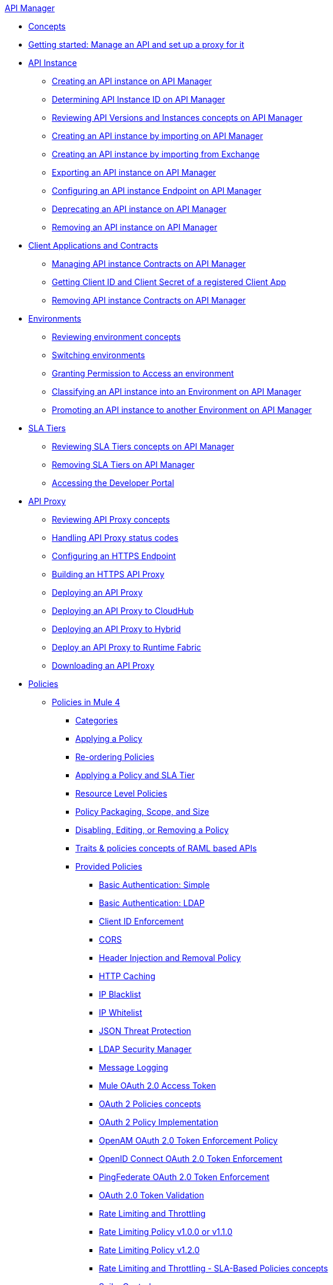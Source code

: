 .xref:index.adoc[API Manager]
* xref:latest-overview-concept.adoc[Concepts]
* xref:getting-started-proxy.adoc[Getting started: Manage an API and set up a proxy for it]
* xref:api-instance-landing-page.adoc[API Instance]
 ** xref:create-instance-task.adoc[Creating an API instance on API Manager]
 ** xref:find-api-id-task.adoc[Determining API Instance ID on API Manager]
 ** xref:manage-versions-instances-concept.adoc[Reviewing API Versions and Instances concepts on API Manager]
 ** xref:import-api-task.adoc[Creating an API instance by importing on API Manager]
 ** xref:manage-exchange-api-task.adoc[Creating an API instance by importing from Exchange]
 ** xref:export-api-latest-task.adoc[Exporting an API instance on API Manager]
 ** xref:configure-api-task.adoc[Configuring an API instance Endpoint on API Manager]
 ** xref:deprecate-api-latest-task.adoc[Deprecating an API instance on API Manager]
 ** xref:delete-api-task.adoc[Removing an API instance on API Manager]
* xref:api-contracts-landing-page.adoc[Client Applications and Contracts]
 ** xref:manage-client-apps-latest-task.adoc[Managing API instance Contracts on API Manager]
 ** xref:access-client-app-id-task.adoc[Getting Client ID and Client Secret of a registered Client App]
 ** xref:remove-client-app-latest-task.adoc[Removing API instance Contracts on API Manager]
* xref:api-environments.adoc[Environments]
 ** xref:environments-concept.adoc[Reviewing environment concepts]
 ** xref:switch-environment-task.adoc[Switching environments]
 ** xref:environment-permission-task.adoc[Granting Permission to Access an environment]
 ** xref:classify-api-task.adoc[Classifying an API instance into an Environment on API Manager]
 ** xref:promote-api-task.adoc[Promoting an API instance to another Environment on API Manager]
* xref:api-sla-tiers.adoc[SLA Tiers]
 ** xref:defining-sla-tiers.adoc[Reviewing SLA Tiers concepts on API Manager]
 ** xref:delete-sla-tier-task.adoc[Removing SLA Tiers on API Manager]
 ** xref:access-developer-portal-task.adoc[Accessing the Developer Portal]
* xref:api-proxy-landing-page.adoc[API Proxy]
 ** xref:proxy-advantages.adoc[Reviewing API Proxy concepts]
 ** xref:wsdl-raml-http-proxy-reference.adoc[Handling API Proxy status codes]
 ** xref:https-reference.adoc[Configuring an HTTPS Endpoint]
 ** xref:building-https-proxy.adoc[Building an HTTPS API Proxy]
 ** xref:proxy-latest-concept.adoc[Deploying an API Proxy]
 ** xref:proxy-deploy-cloudhub-latest-task.adoc[Deploying an API Proxy to CloudHub]
 ** xref:proxy-deploy-hybrid-latest-task.adoc[Deploying an API Proxy to Hybrid]
 ** xref:proxy-deploy-runtime-fabric.adoc[Deploy an API Proxy to Runtime Fabric]
 ** xref:download-proxy-task.adoc[Downloading an API Proxy]
* xref:policies-landing-page.adoc[Policies]
 ** xref:policies-mule4.adoc[Policies in Mule 4]
  *** xref:available-policies.adoc[Categories]
  *** xref:using-policies.adoc[Applying a Policy]
  *** xref:re-order-policies-task.adoc[Re-ordering Policies]
  *** xref:tutorial-manage-an-api.adoc[Applying a Policy and SLA Tier]
  *** xref:resource-level-policies-about.adoc[Resource Level Policies]
  *** xref:policy-scope-size-concept.adoc[Policy Packaging, Scope, and Size]
  *** xref:disable-edit-remove-task.adoc[Disabling, Editing, or Removing a Policy]
  *** xref:prepare-raml-task.adoc[Traits & policies concepts of RAML based APIs]
  *** xref:policies-ootb-landing-page.adoc[Provided Policies]
   **** xref:basic-authentication-simple-concept.adoc[Basic Authentication: Simple]
   **** xref:basic-authentication-ldap-concept.adoc[Basic Authentication: LDAP]
   **** xref:client-id-based-policies.adoc[Client ID Enforcement]
   **** xref:cors-policy.adoc[CORS]
   **** xref:header-inject-remove-task.adoc[Header Injection and Removal Policy]
   **** xref:http-caching-policy.adoc[HTTP Caching]
   **** xref:ip-blacklist.adoc[IP Blacklist]
   **** xref:ip-whitelist.adoc[IP Whitelist]
   **** xref:apply-configure-json-threat-task.adoc[JSON Threat Protection]
   **** xref:ldap-security-manager.adoc[LDAP Security Manager]
   **** xref:message-logging-policy.adoc[Message Logging]
   **** xref:external-oauth-2.0-token-validation-policy.adoc[Mule OAuth 2.0 Access Token]
   **** xref:oauth2-policies-new.adoc[OAuth 2 Policies concepts]
   **** xref:oauth-policy-implementation-concept.adoc[OAuth 2 Policy Implementation]
   **** xref:openam-oauth-token-enforcement-policy.adoc[OpenAM OAuth 2.0 Token Enforcement Policy]
   **** xref:policy-openid-connect.adoc[OpenID Connect OAuth 2.0 Token Enforcement]
   **** xref:policy-ping-federate.adoc[PingFederate OAuth 2.0 Token Enforcement]
   **** xref:apply-oauth-token-policy-task.adoc[OAuth 2.0 Token Validation]
   **** xref:rate-limiting-and-throttling.adoc[Rate Limiting and Throttling]
   **** xref:configure-rate-limiting-task.adoc[Rate Limiting Policy v1.0.0 or v1.1.0]
   **** xref:rate-limit-1.2.0-task.adoc[Rate Limiting Policy v1.2.0]
   **** xref:rate-limiting-and-throttling-sla-based-policies.adoc[Rate Limiting and Throttling - SLA-Based Policies concepts]
   **** xref:spike-control-reference.adoc[Spike Control]
   **** xref:throttling-rate-limit-concept.adoc[Throttling and Rate Limiting]
   **** xref:apply-configure-xml-threat-task.adoc[XML Threat Protection]
  *** xref:policies-custom-landing-page.adoc[Custom Policies]
   **** xref:custom-policy-getting-started.adoc[Getting started with Custom Policies development]
   **** xref:custom-policy-packaging-policy.adoc[Packaging a Custom Policy]
   **** xref:custom-policy-uploading-to-exchange.adoc[Uploading a Custom Policy to Exchange]
   **** xref:custom-policy-4-reference.adoc[Reviewing Custom Policy concepts]
   **** xref:http-policy-transform.adoc[Reviewing HTTP Policy Transform Extension]
   **** xref:add-remove-headers-concept.adoc[Adding/Removing headers Custom Policy example]
    ***** xref:add-remove-headers-latest-task.adoc[Adding/Removing Headers Custom Policy]
    ***** xref:add-remove-headers.adoc[Testing Adding/Removing headers Custom Policy example]
   **** xref:caching-in-a-custom-policy-mule-4.adoc[Caching in a Custom Policy for Mule 4]
  *** xref:policies-custom-offline-landing-page.adoc[Offline Custom Policies]
   **** xref:offline-policy-task.adoc[Applying Offline Custom Policies]
   **** xref:offline-remove-task.adoc[Removing Offline Custom Policies]
 ** xref:policies-mule3.adoc[Policies in Mule 3]
  *** xref:policy-mule3-available-policies.adoc[Categories]
  *** xref:policy-mule3-using-policies.adoc[Applying a Policy]
  *** xref:policy-mule3-setting-your-api-url.adoc[Setting the API URL]
  *** xref:policy-mule3-reorder-policies-task.adoc[Re-ordering Policies]
  *** xref:policy-mule3-tutorial-manage-an-api.adoc[Applying a Policy and SLA Tier]
  *** xref:policy-mule3-resource-level-policies.adoc[Resource Level Policies]
  *** xref:policy-mule3-prepare-raml.adoc[Traits & policies concepts of RAML based APIs]
  *** xref:policy-mule3-disable-edit-remove.adoc[Disabling, Editing, or Removing a Policy]
  *** xref:policy-mule3-provided-policies.adoc[Provided Policies]
   **** xref:policy-mule3-add-remove-headers.adoc[Header Injection and Removal Policy]
   **** xref:policy-mule3-cors-policy.adoc[CORS]
   **** xref:policy-mule3-client-id-based-policies.adoc[Client ID Enforcement]
   **** xref:policy-mule3-http-basic-authentication-policy.adoc[HTTP Basic Authentication Policy]
   **** xref:policy-mule3-ip-blacklist.adoc[IP Blacklist]
   **** xref:policy-mule3-ip-whitelist.adoc[IP Whitelist]
   **** xref:policy-mule3-json-threat.adoc[JSON Threat Protection]
   **** xref:policy-mule3-xml-threat.adoc[XML Threat Protection]
   **** xref:policy-mule3-ldap-security-manager.adoc[LDAP Security Manager]
   **** xref:policy-mule3-throttling-rate-limit.adoc[Throttling and Rate Limiting]
   **** xref:policy-mule3-rate-limiting-and-throttling-sla-based-policies.adoc[Rate Limiting and Throttling - SLA-Based]
   **** xref:policy-mule3-apply-rate-limiting.adoc[Rate Limiting Policy]
   **** xref:policy-mule3-rate-limiting-and-throttling.adoc[Rate Limiting and Throttling]
   **** xref:policy-mule3-aes-oauth-faq.adoc[OAuth 2 Policies]
   **** xref:policy-mule3-mule-oauth-2.0-token-validation-policy.adoc[Mule OAuth 2.0 Access Token]
   **** xref:policy-mule3-openam-oauth-token-enforcement-policy.adoc[OpenAM OAuth 2.0 Token Enforcement Policy]
   **** xref:policy-mule3-apply-oauth-token-policy.adoc[OAuth 2.0 Token Validation]
  *** xref:policy-mule3-custom-policies.adoc[Custom Policies]
   **** xref:policy-mule3-creating-custom-policy.adoc[Creating a Custom Policy]
   **** xref:policy-mule3-custom-policy-references.adoc[Configuration and Definition File Reference]
   **** xref:policy-mule3-pointcut-reference.adoc[Pointcut Reference]
   **** xref:policy-mule3-resource-level-custom-policy.adoc[Enable a Resource Level Support for a Custom Policy]
* xref:runtime-agw-landing-page.adoc[Runtime]
 ** xref:api-gateway-capabilities-mule4.adoc[Reviewing API Gateway capabilities]
 ** xref:org-credentials-config-mule4.adoc[Configuring Organization Credentials in Mule Runtime 4]
 ** xref:org-credentials-config-mule3.adoc[Configuring Organization Credentials in Mule Runtime 3]
 ** xref:gatekeeper.adoc[Gatekeeper Enhanced Security]
 ** xref:api-auto-discovery-new-concept.adoc[Reviewing API Gateway API Autodiscovery concepts]
 ** xref:configure-autodiscovery-4-task.adoc[Configuring API Gateway API Autodiscovery in a Mule 4 Application]
 ** xref:configure-autodiscovery-3-task.adoc[Configuring API Gateway API Autodiscovery in a Mule 3 Application]
* xref:analytics-landing-page.adoc[Analytics]
 ** xref:viewing-api-analytics.adoc[Reviewing Analytics usage]
 ** xref:analytics-chart.adoc[Reviewing API Manager Analytics charts usage]
 ** xref:analytics-event-api.adoc[Reviewing Analytics Event API]
 ** xref:analytics-event-forward.adoc[Reviewing Analytics Event Forwarding]
* xref:mule-oauth-provider-landing-page.adoc[Mule OAuth 2.0 Provider]
 ** xref:oauth2-provider-configuration.adoc[Mule OAuth 2.0 Provider Configuration]
 ** xref:about-configure-api-for-oauth.adoc[OAuth 2.0 Policy Prerequisites]
 ** xref:external-oauth-2.0-token-validation-policy.adoc[Mule OAuth 2.0 Access Token Policy usage]
 ** xref:oauth-dance-about.adoc[OAuth 2.0 Dance]
 ** xref:oauth-grant-types-about.adoc[OAuth 2.0 Grant Types]
* xref:alerts-landing-page.adoc[Alerts]
 ** xref:using-api-alerts.adoc[Reviewing Alerts concepts]
 ** xref:add-api-alert-task.adoc[Adding an API Alert]
 ** xref:test-alert-task.adoc[Testing an API Alert]
 ** xref:view-delete-alerts-task.adoc[Viewing and Deleting API Alerts]
 ** xref:edit-enable-disable-alerts-task.adoc[Editing, Enabling, or Disabling API Alerts]
